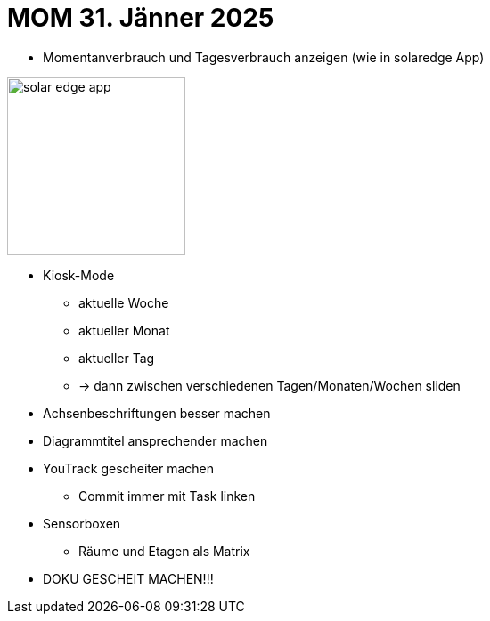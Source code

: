 = MOM 31. Jänner 2025
ifndef::imagesdir[:imagesdir: images]

* Momentanverbrauch und Tagesverbrauch anzeigen (wie in solaredge App)

image::solar-edge-app.png[width=200]

* Kiosk-Mode
** aktuelle Woche
** aktueller Monat
** aktueller Tag
** -> dann zwischen verschiedenen Tagen/Monaten/Wochen sliden
* Achsenbeschriftungen besser machen
* Diagrammtitel ansprechender machen
* YouTrack gescheiter machen
** Commit immer mit Task linken
* Sensorboxen
** Räume und Etagen als Matrix

* DOKU GESCHEIT MACHEN!!!
